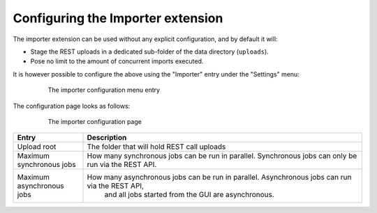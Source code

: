 .. _extensions_importer_configuring:

Configuring the Importer extension
==================================

The importer extension can be used without any explicit configuration, and by default it will:

* Stage the REST uploads in a dedicated sub-folder of the data directory (``uploads``).
* Pose no limit to the amount of concurrent imports executed.

It is however possible to configure the above using the "Importer" entry under the "Settings" menu:

     .. figure:: images/menu.png
      
      The importer configuration menu entry
      
The configuration page looks as follows:

  ..  figure:: images/configuration.png

   The importer configuration page

.. list-table::
   :widths: 20 80
   :header-rows: 1

   * - Entry
     - Description
   * - Upload root
     - The folder that will hold REST call uploads
   * - Maximum synchronous jobs
     - How many synchronous jobs can be run in parallel. Synchronous jobs can only be run via the REST API.
   * - Maximum asynchronous jobs
     - How many asynchronous jobs can be run in parallel. Asynchronous jobs can run via the REST API,
         and all jobs started from the GUI are asynchronous.

